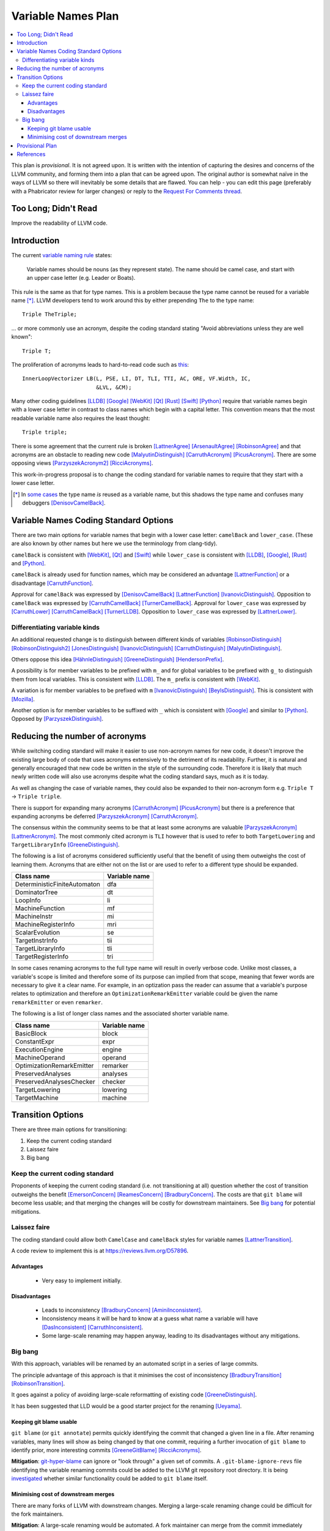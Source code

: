 ===================
Variable Names Plan
===================

.. contents::
   :local:

This plan is *provisional*. It is not agreed upon. It is written with the
intention of capturing the desires and concerns of the LLVM community, and
forming them into a plan that can be agreed upon.
The original author is somewhat naïve in the ways of LLVM so there will
inevitably be some details that are flawed. You can help - you can edit this
page (preferably with a Phabricator review for larger changes) or reply to the
`Request For Comments thread
<http://lists.llvm.org/pipermail/llvm-dev/2019-February/130083.html>`_.

Too Long; Didn't Read
=====================

Improve the readability of LLVM code.

Introduction
============

The current `variable naming rule
<../CodingStandards.html#name-types-functions-variables-and-enumerators-properly>`_
states:

  Variable names should be nouns (as they represent state). The name should be
  camel case, and start with an upper case letter (e.g. Leader or Boats).

This rule is the same as that for type names. This is a problem because the
type name cannot be reused for a variable name [*]_. LLVM developers tend to
work around this by either prepending ``The`` to the type name::

  Triple TheTriple;

... or more commonly use an acronym, despite the coding standard stating "Avoid
abbreviations unless they are well known"::

  Triple T;

The proliferation of acronyms leads to hard-to-read code such as `this
<https://github.com/llvm/llvm-project/blob/0a8bc14ad7f3209fe702d18e250194cd90188596/llvm/lib/Transforms/Vectorize/LoopVectorize.cpp#L7445>`_::

  InnerLoopVectorizer LB(L, PSE, LI, DT, TLI, TTI, AC, ORE, VF.Width, IC,
                         &LVL, &CM);

Many other coding guidelines [LLDB]_ [Google]_ [WebKit]_ [Qt]_ [Rust]_ [Swift]_
[Python]_ require that variable names begin with a lower case letter in contrast
to class names which begin with a capital letter. This convention means that the
most readable variable name also requires the least thought::

  Triple triple;

There is some agreement that the current rule is broken [LattnerAgree]_
[ArsenaultAgree]_ [RobinsonAgree]_ and that acronyms are an obstacle to reading
new code [MalyutinDistinguish]_ [CarruthAcronym]_ [PicusAcronym]_. There are
some opposing views [ParzyszekAcronym2]_ [RicciAcronyms]_.

This work-in-progress proposal is to change the coding standard for variable
names to require that they start with a lower case letter.

.. [*] In `some cases
   <https://github.com/llvm/llvm-project/blob/8b72080d4d7b13072f371712eed333f987b7a18e/llvm/lib/CodeGen/SelectionDAG/SelectionDAG.cpp#L2727>`_
   the type name *is* reused as a variable name, but this shadows the type name
   and confuses many debuggers [DenisovCamelBack]_.

Variable Names Coding Standard Options
======================================

There are two main options for variable names that begin with a lower case
letter: ``camelBack`` and ``lower_case``. (These are also known by other names
but here we use the terminology from clang-tidy).

``camelBack`` is consistent with [WebKit]_, [Qt]_ and [Swift]_ while
``lower_case`` is consistent with [LLDB]_, [Google]_, [Rust]_ and [Python]_.

``camelBack`` is already used for function names, which may be considered an
advantage [LattnerFunction]_ or a disadvantage [CarruthFunction]_.

Approval for ``camelBack`` was expressed by [DenisovCamelBack]_
[LattnerFunction]_ [IvanovicDistinguish]_.
Opposition to ``camelBack`` was expressed by [CarruthCamelBack]_
[TurnerCamelBack]_.
Approval for ``lower_case`` was expressed by [CarruthLower]_
[CarruthCamelBack]_ [TurnerLLDB]_.
Opposition to ``lower_case`` was expressed by [LattnerLower]_.

Differentiating variable kinds
------------------------------

An additional requested change is to distinguish between different kinds of
variables [RobinsonDistinguish]_ [RobinsonDistinguish2]_ [JonesDistinguish]_
[IvanovicDistinguish]_ [CarruthDistinguish]_ [MalyutinDistinguish]_.

Others oppose this idea [HähnleDistinguish]_ [GreeneDistinguish]_
[HendersonPrefix]_.

A possibility is for member variables to be prefixed with ``m_`` and for global
variables to be prefixed with ``g_`` to distinguish them from local variables.
This is consistent with [LLDB]_. The ``m_`` prefix is consistent with [WebKit]_.

A variation is for member variables to be prefixed with ``m``
[IvanovicDistinguish]_ [BeylsDistinguish]_. This is consistent with [Mozilla]_.

Another option is for member variables to be suffixed with ``_`` which is
consistent with [Google]_ and similar to [Python]_. Opposed by
[ParzyszekDistinguish]_.

Reducing the number of acronyms
===============================

While switching coding standard will make it easier to use non-acronym names for
new code, it doesn't improve the existing large body of code that uses acronyms
extensively to the detriment of its readability. Further, it is natural and
generally encouraged that new code be written in the style of the surrounding
code. Therefore it is likely that much newly written code will also use
acronyms despite what the coding standard says, much as it is today.

As well as changing the case of variable names, they could also be expanded to
their non-acronym form e.g. ``Triple T`` → ``Triple triple``.

There is support for expanding many acronyms [CarruthAcronym]_ [PicusAcronym]_
but there is a preference that expanding acronyms be deferred
[ParzyszekAcronym]_ [CarruthAcronym]_.

The consensus within the community seems to be that at least some acronyms are
valuable [ParzyszekAcronym]_ [LattnerAcronym]_. The most commonly cited acronym
is ``TLI`` however that is used to refer to both ``TargetLowering`` and
``TargetLibraryInfo`` [GreeneDistinguish]_.

The following is a list of acronyms considered sufficiently useful that the
benefit of using them outweighs the cost of learning them. Acronyms that are
either not on the list or are used to refer to a different type should be
expanded.

============================ =============
Class name                   Variable name
============================ =============
DeterministicFiniteAutomaton dfa
DominatorTree                dt
LoopInfo                     li
MachineFunction              mf
MachineInstr                 mi
MachineRegisterInfo          mri
ScalarEvolution              se
TargetInstrInfo              tii
TargetLibraryInfo            tli
TargetRegisterInfo           tri
============================ =============

In some cases renaming acronyms to the full type name will result in overly
verbose code. Unlike most classes, a variable's scope is limited and therefore
some of its purpose can implied from that scope, meaning that fewer words are
necessary to give it a clear name. For example, in an optization pass the reader
can assume that a variable's purpose relates to optimization and therefore an
``OptimizationRemarkEmitter`` variable could be given the name ``remarkEmitter``
or even ``remarker``.

The following is a list of longer class names and the associated shorter
variable name.

========================= =============
Class name                Variable name
========================= =============
BasicBlock                block
ConstantExpr              expr
ExecutionEngine           engine
MachineOperand            operand
OptimizationRemarkEmitter remarker
PreservedAnalyses         analyses
PreservedAnalysesChecker  checker
TargetLowering            lowering
TargetMachine             machine
========================= =============

Transition Options
==================

There are three main options for transitioning:

1. Keep the current coding standard
2. Laissez faire
3. Big bang

Keep the current coding standard
--------------------------------

Proponents of keeping the current coding standard (i.e. not transitioning at
all) question whether the cost of transition outweighs the benefit
[EmersonConcern]_ [ReamesConcern]_ [BradburyConcern]_.
The costs are that ``git blame`` will become less usable; and that merging the
changes will be costly for downstream maintainers. See `Big bang`_ for potential
mitigations.

Laissez faire
-------------

The coding standard could allow both ``CamelCase`` and ``camelBack`` styles for
variable names [LattnerTransition]_.

A code review to implement this is at https://reviews.llvm.org/D57896.

Advantages
**********

 * Very easy to implement initially.

Disadvantages
*************

 * Leads to inconsistency [BradburyConcern]_ [AminiInconsistent]_.
 * Inconsistency means it will be hard to know at a guess what name a variable
   will have [DasInconsistent]_ [CarruthInconsistent]_.
 * Some large-scale renaming may happen anyway, leading to its disadvantages
   without any mitigations.

Big bang
--------

With this approach, variables will be renamed by an automated script in a series
of large commits.

The principle advantage of this approach is that it minimises the cost of
inconsistency [BradburyTransition]_ [RobinsonTransition]_.

It goes against a policy of avoiding large-scale reformatting of existing code
[GreeneDistinguish]_.

It has been suggested that LLD would be a good starter project for the renaming
[Ueyama]_.

Keeping git blame usable
************************

``git blame`` (or ``git annotate``) permits quickly identifying the commit that
changed a given line in a file. After renaming variables, many lines will show
as being changed by that one commit, requiring a further invocation of ``git
blame`` to identify prior, more interesting commits [GreeneGitBlame]_
[RicciAcronyms]_.

**Mitigation**: `git-hyper-blame
<https://commondatastorage.googleapis.com/chrome-infra-docs/flat/depot_tools/docs/html/git-hyper-blame.html>`_
can ignore or "look through" a given set of commits.
A ``.git-blame-ignore-revs`` file identifying the variable renaming commits
could be added to the LLVM git repository root directory.
It is being `investigated
<https://public-inbox.org/git/20190324235020.49706-1-michael@platin.gs/>`_
whether similar functionality could be added to ``git blame`` itself.

Minimising cost of downstream merges
************************************

There are many forks of LLVM with downstream changes. Merging a large-scale
renaming change could be difficult for the fork maintainers.

**Mitigation**: A large-scale renaming would be automated. A fork maintainer can
merge from the commit immediately before the renaming, then apply the renaming
script to their own branch. They can then merge again from the renaming commit,
resolving all conflicts by choosing their own version. This could be tested on
the [SVE]_ fork.

Provisional Plan
================

This is a provisional plan for the `Big bang`_ approach. It has not been agreed.

#. Investigate improving ``git blame``. The extent to which it can be made to
   "look through" commits may impact how big a change can be made.

#. Write a script to expand acronyms.

#. Experiment and perform dry runs of the various refactoring options.
   Results can be published in forks of the LLVM Git repository.

#. Consider the evidence and agree on the new policy.

#. Agree & announce a date for the renaming of the starter project (LLD).

#. Update the `policy page <../CodingStandards.html>`_. This will explain the
   old and new rules and which projects each applies to.

#. Refactor the starter project in two commits:

   1. Add or change the project's .clang-tidy to reflect the agreed rules.
      (This is in a separate commit to enable the merging process described in
      `Minimising cost of downstream merges`_).
      Also update the project list on the policy page.
   2. Apply ``clang-tidy`` to the project's files, with only the
      ``readability-identifier-naming`` rules enabled. ``clang-tidy`` will also
      reformat the affected lines according to the rules in ``.clang-format``.
      It is anticipated that this will be a good dog-fooding opportunity for
      clang-tidy, and bugs should be fixed in the process, likely including:

        * `readability-identifier-naming incorrectly fixes lambda capture
          <https://bugs.llvm.org/show_bug.cgi?id=41119>`_.
        * `readability-identifier-naming incorrectly fixes variables which
          become keywords <https://bugs.llvm.org/show_bug.cgi?id=41120>`_.
        * `readability-identifier-naming misses fixing member variables in
          destructor <https://bugs.llvm.org/show_bug.cgi?id=41122>`_.

#. Gather feedback and refine the process as appropriate.

#. Apply the process to the following projects, with a suitable delay between
   each (at least 4 weeks after the first change, at least 2 weeks subsequently)
   to allow gathering further feedback.
   This list should exclude projects that must adhere to an externally defined
   standard e.g. libcxx.
   The list is roughly in chronological order of renaming.
   Some items may not make sense to rename individually - it is expected that
   this list will change following experimentation:

   * TableGen
   * llvm/tools
   * clang-tools-extra
   * clang
   * ARM backend
   * AArch64 backend
   * AMDGPU backend
   * ARC backend
   * AVR backend
   * BPF backend
   * Hexagon backend
   * Lanai backend
   * MIPS backend
   * NVPTX backend
   * PowerPC backend
   * RISC-V backend
   * Sparc backend
   * SystemZ backend
   * WebAssembly backend
   * X86 backend
   * XCore backend
   * libLTO
   * Debug Information
   * Remainder of llvm
   * compiler-rt
   * libunwind
   * openmp
   * parallel-libs
   * polly
   * lldb

#. Remove the old variable name rule from the policy page.

#. Repeat many of the steps in the sequence, using a script to expand acronyms.

References
==========

.. [LLDB] LLDB Coding Conventions https://llvm.org/svn/llvm-project/lldb/branches/release_39/www/lldb-coding-conventions.html
.. [Google] Google C++ Style Guide https://google.github.io/styleguide/cppguide.html#Variable_Names
.. [WebKit] WebKit Code Style Guidelines https://webkit.org/code-style-guidelines/#names
.. [Qt] Qt Coding Style https://wiki.qt.io/Qt_Coding_Style#Declaring_variables
.. [Rust] Rust naming conventions https://doc.rust-lang.org/1.0.0/style/style/naming/README.html
.. [Swift] Swift API Design Guidelines https://swift.org/documentation/api-design-guidelines/#general-conventions
.. [Python] Style Guide for Python Code https://www.python.org/dev/peps/pep-0008/#function-and-variable-names
.. [Mozilla] Mozilla Coding style: Prefixes https://firefox-source-docs.mozilla.org/tools/lint/coding-style/coding_style_cpp.html#prefixes
.. [SVE] LLVM with support for SVE https://github.com/ARM-software/LLVM-SVE
.. [AminiInconsistent] Mehdi Amini, http://lists.llvm.org/pipermail/llvm-dev/2019-February/130329.html
.. [ArsenaultAgree] Matt Arsenault, http://lists.llvm.org/pipermail/llvm-dev/2019-February/129934.html
.. [BeylsDistinguish] Kristof Beyls, http://lists.llvm.org/pipermail/llvm-dev/2019-February/130292.html
.. [BradburyConcern] Alex Bradbury, http://lists.llvm.org/pipermail/llvm-dev/2019-February/130266.html
.. [BradburyTransition] Alex Bradbury, http://lists.llvm.org/pipermail/llvm-dev/2019-February/130388.html
.. [CarruthAcronym] Chandler Carruth, http://lists.llvm.org/pipermail/llvm-dev/2019-February/130313.html
.. [CarruthCamelBack] Chandler Carruth, http://lists.llvm.org/pipermail/llvm-dev/2019-February/130214.html
.. [CarruthDistinguish] Chandler Carruth, http://lists.llvm.org/pipermail/llvm-dev/2019-February/130310.html
.. [CarruthFunction] Chandler Carruth, http://lists.llvm.org/pipermail/llvm-dev/2019-February/130309.html
.. [CarruthInconsistent] Chandler Carruth, http://lists.llvm.org/pipermail/llvm-dev/2019-February/130312.html
.. [CarruthLower] Chandler Carruth, http://lists.llvm.org/pipermail/llvm-dev/2019-February/130430.html
.. [DasInconsistent] Sanjoy Das, http://lists.llvm.org/pipermail/llvm-dev/2019-February/130304.html
.. [DenisovCamelBack] Alex Denisov, http://lists.llvm.org/pipermail/llvm-dev/2019-February/130179.html
.. [EmersonConcern] Amara Emerson, http://lists.llvm.org/pipermail/llvm-dev/2019-February/129894.html
.. [GreeneDistinguish] David Greene, http://lists.llvm.org/pipermail/llvm-dev/2019-February/130425.html
.. [GreeneGitBlame] David Greene, http://lists.llvm.org/pipermail/llvm-dev/2019-February/130228.html
.. [HendersonPrefix] James Henderson, http://lists.llvm.org/pipermail/llvm-dev/2019-February/130465.html
.. [HähnleDistinguish] Nicolai Hähnle, http://lists.llvm.org/pipermail/llvm-dev/2019-February/129923.html
.. [IvanovicDistinguish] Nemanja Ivanovic, http://lists.llvm.org/pipermail/llvm-dev/2019-February/130249.html
.. [JonesDistinguish] JD Jones, http://lists.llvm.org/pipermail/llvm-dev/2019-February/129926.html
.. [LattnerAcronym] Chris Lattner, http://lists.llvm.org/pipermail/llvm-dev/2019-February/130353.html
.. [LattnerAgree] Chris Latter, http://lists.llvm.org/pipermail/llvm-dev/2019-February/129907.html
.. [LattnerFunction] Chris Lattner, http://lists.llvm.org/pipermail/llvm-dev/2019-February/130630.html
.. [LattnerLower] Chris Lattner, http://lists.llvm.org/pipermail/llvm-dev/2019-February/130629.html
.. [LattnerTransition] Chris Lattner, http://lists.llvm.org/pipermail/llvm-dev/2019-February/130355.html
.. [MalyutinDistinguish] Danila Malyutin, http://lists.llvm.org/pipermail/llvm-dev/2019-February/130320.html
.. [ParzyszekAcronym] Krzysztof Parzyszek, http://lists.llvm.org/pipermail/llvm-dev/2019-February/130306.html
.. [ParzyszekAcronym2] Krzysztof Parzyszek, http://lists.llvm.org/pipermail/llvm-dev/2019-February/130323.html
.. [ParzyszekDistinguish] Krzysztof Parzyszek, http://lists.llvm.org/pipermail/llvm-dev/2019-February/129941.html
.. [PicusAcronym] Diana Picus, http://lists.llvm.org/pipermail/llvm-dev/2019-February/130318.html
.. [ReamesConcern] Philip Reames, http://lists.llvm.org/pipermail/llvm-dev/2019-February/130181.html
.. [RicciAcronyms] Bruno Ricci, http://lists.llvm.org/pipermail/llvm-dev/2019-February/130328.html
.. [RobinsonAgree] Paul Robinson, http://lists.llvm.org/pipermail/llvm-dev/2019-February/130111.html
.. [RobinsonDistinguish] Paul Robinson, http://lists.llvm.org/pipermail/llvm-dev/2019-February/129920.html
.. [RobinsonDistinguish2] Paul Robinson, http://lists.llvm.org/pipermail/llvm-dev/2019-February/130229.html
.. [RobinsonTransition] Paul Robinson, http://lists.llvm.org/pipermail/llvm-dev/2019-February/130415.html
.. [TurnerCamelBack] Zachary Turner, https://reviews.llvm.org/D57896#1402264
.. [TurnerLLDB] Zachary Turner, http://lists.llvm.org/pipermail/llvm-dev/2019-February/130213.html
.. [Ueyama] Rui Ueyama, http://lists.llvm.org/pipermail/llvm-dev/2019-February/130435.html

